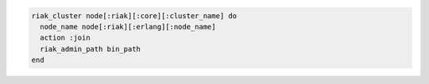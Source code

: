 .. This is an included how-to. 

.. To add a node to a |riak| cluster:

.. code-block:: ruby

   riak_cluster node[:riak][:core][:cluster_name] do
     node_name node[:riak][:erlang][:node_name]
     action :join
     riak_admin_path bin_path
   end
